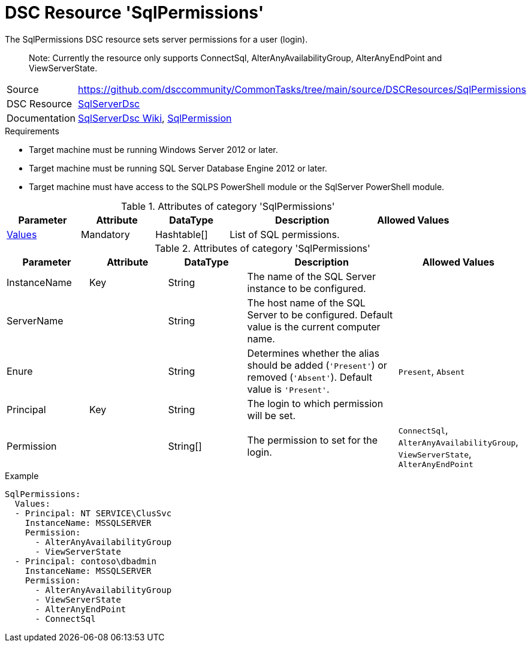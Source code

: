 // CommonTasks YAML Reference: SqlPermissions
// =============================================

:YmlCategory: SqlPermissions


[[dscyml_sqlpermissions, {YmlCategory}]]
= DSC Resource 'SqlPermissions'
// didn't work in production: = DSC Resource '{YmlCategory}'


[[dscyml_sqlpermissions_abstract]]
.The {YmlCategory} DSC resource sets server permissions for a user (login).

> Note: Currently the resource only supports ConnectSql, AlterAnyAvailabilityGroup, AlterAnyEndPoint and ViewServerState.

// reference links as variables for using more than once
:ref_sqlserverdsc_wiki:                    https://github.com/dsccommunity/SqlServerDsc/wiki[SqlServerDsc Wiki]
:ref_sqlserverdsc_sqlpermission:           https://github.com/dsccommunity/SqlServerDsc/wiki/SqlPermission[SqlPermission]


[cols="1,3a" options="autowidth" caption=]
|===
| Source         | https://github.com/dsccommunity/CommonTasks/tree/main/source/DSCResources/SqlPermissions
| DSC Resource   | https://github.com/dsccommunity/SqlServerDsc[SqlServerDsc]
| Documentation  | {ref_sqlserverdsc_wiki},
                   {ref_sqlserverdsc_sqlpermission}
                   
|===


.Requirements

- Target machine must be running Windows Server 2012 or later.
- Target machine must be running SQL Server Database Engine 2012 or later.
- Target machine must have access to the SQLPS PowerShell module or the SqlServer PowerShell module.

.Attributes of category '{YmlCategory}'
[cols="1,1,1,2a,1a" options="header"]
|===
| Parameter
| Attribute
| DataType
| Description
| Allowed Values

| [[dscyml_SqlPermissions_Values, {YmlCategory}/Values]]<<dscyml_SqlPermissions_Values_Details, Values>>
| Mandatory
| Hashtable[]
| List of SQL permissions.
|

|===

[[dscyml_SqlPermissions_Values_Details]]
.Attributes of category '{YmlCategory}'
[cols="1,1,1,2a,1a" options="header"]
|===
| Parameter
| Attribute
| DataType
| Description
| Allowed Values

| InstanceName
| Key
| String
| The name of the SQL Server instance to be configured.
|

| ServerName
|
| String
| The host name of the SQL Server to be configured. Default value is the current computer name.
|

| Enure
|
| String
| Determines whether the alias should be added (`'Present'`) or removed (`'Absent'`). Default value is `'Present'`.
| `Present`, `Absent`

| Principal
| Key
| String
| The login to which permission will be set.
|

| Permission
| 
| String[]
| The permission to set for the login.
| `ConnectSql`, `AlterAnyAvailabilityGroup`, `ViewServerState`, `AlterAnyEndPoint`

|===


.Example
[source, yaml]
----
SqlPermissions:
  Values:
  - Principal: NT SERVICE\ClusSvc
    InstanceName: MSSQLSERVER
    Permission:
      - AlterAnyAvailabilityGroup
      - ViewServerState
  - Principal: contoso\dbadmin
    InstanceName: MSSQLSERVER
    Permission:
      - AlterAnyAvailabilityGroup
      - ViewServerState
      - AlterAnyEndPoint
      - ConnectSql

----
